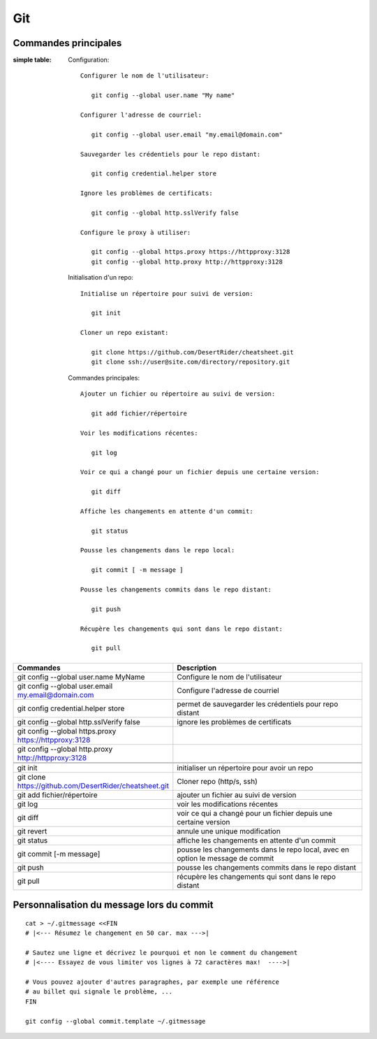 Git
===

Commandes principales
---------------------

:simple table:

   Configuration::

      Configurer le nom de l'utilisateur:
      
         git config --global user.name "My name"
         
      Configurer l'adresse de courriel:
      
         git config --global user.email "my.email@domain.com"
         
      Sauvegarder les crédentiels pour le repo distant:
      
         git config credential.helper store
         
      Ignore les problèmes de certificats:
      
         git config --global http.sslVerify false
         
      Configure le proxy à utiliser:
      
         git config --global https.proxy https://httpproxy:3128
         git config --global http.proxy http://httpproxy:3128

   Initialisation d'un repo::
   
      Initialise un répertoire pour suivi de version:
      
         git init
         
      Cloner un repo existant:
      
         git clone https://github.com/DesertRider/cheatsheet.git
         git clone ssh://user@site.com/directory/repository.git
         
   Commandes principales::
   
      Ajouter un fichier ou répertoire au suivi de version:
      
         git add fichier/répertoire
         
      Voir les modifications récentes:
      
         git log
         
      Voir ce qui a changé pour un fichier depuis une certaine version:
      
         git diff
         
      Affiche les changements en attente d'un commit:
      
         git status
      
      Pousse les changements dans le repo local:
      
         git commit [ -m message ]
         
      Pousse les changements commits dans le repo distant:
      
         git push
         
      Récupère les changements qui sont dans le repo distant:
      
         git pull
    
.. csv-table:: 
   :header: "Commandes", "Description"
   :widths: 15, 30

    "git config --global user.name MyName", "Configure le nom de l'utilisateur"
    "git config --global user.email my.email@domain.com", "Configure l'adresse de courriel"
    "git config credential.helper store", "permet de sauvegarder les crédentiels pour repo distant"
    "git config --global http.sslVerify false", "ignore les problèmes de certificats"
    "git config --global https.proxy https://httpproxy:3128"
    "git config --global http.proxy http://httpproxy:3128"
    
    
    "git init", "initialiser un répertoire pour avoir un repo"
    "git clone https://github.com/DesertRider/cheatsheet.git", "Cloner repo (http/s, ssh)"
    "git add fichier/répertoire", "ajouter un fichier au suivi de version"
    "git log", "voir les modifications récentes"
    "git diff", "voir ce qui a changé pour un fichier depuis une certaine version"
    "git revert", "annule une unique modification"
    "git status", "affiche les changements en attente d'un commit"
    "git commit [-m message]", "pousse les changements dans le repo local, avec en option le message de commit"
    "git push", "pousse les changements commits dans le repo distant"  
    "git pull", "récupère les changements qui sont dans le repo distant"

Personnalisation du message lors du commit
------------------------------------------
::

    cat > ~/.gitmessage <<FIN
    # |<--- Résumez le changement en 50 car. max --->|
    
    # Sautez une ligne et décrivez le pourquoi et non le comment du changement
    # |<---- Essayez de vous limiter vos lignes à 72 caractères max!  ---->|

    # Vous pouvez ajouter d'autres paragraphes, par exemple une référence
    # au billet qui signale le problème, ...
    FIN

    git config --global commit.template ~/.gitmessage
